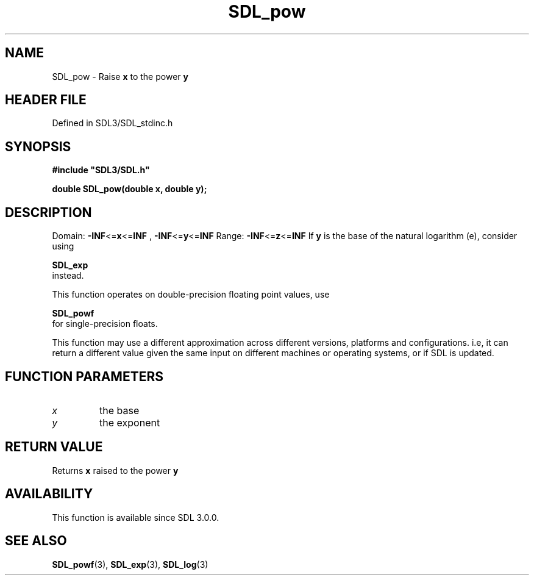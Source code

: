 .\" This manpage content is licensed under Creative Commons
.\"  Attribution 4.0 International (CC BY 4.0)
.\"   https://creativecommons.org/licenses/by/4.0/
.\" This manpage was generated from SDL's wiki page for SDL_pow:
.\"   https://wiki.libsdl.org/SDL_pow
.\" Generated with SDL/build-scripts/wikiheaders.pl
.\"  revision SDL-3.1.2-no-vcs
.\" Please report issues in this manpage's content at:
.\"   https://github.com/libsdl-org/sdlwiki/issues/new
.\" Please report issues in the generation of this manpage from the wiki at:
.\"   https://github.com/libsdl-org/SDL/issues/new?title=Misgenerated%20manpage%20for%20SDL_pow
.\" SDL can be found at https://libsdl.org/
.de URL
\$2 \(laURL: \$1 \(ra\$3
..
.if \n[.g] .mso www.tmac
.TH SDL_pow 3 "SDL 3.1.2" "Simple Directmedia Layer" "SDL3 FUNCTIONS"
.SH NAME
SDL_pow \- Raise
.BR x
to the power
.BR y

.SH HEADER FILE
Defined in SDL3/SDL_stdinc\[char46]h

.SH SYNOPSIS
.nf
.B #include \(dqSDL3/SDL.h\(dq
.PP
.BI "double SDL_pow(double x, double y);
.fi
.SH DESCRIPTION
Domain:
.BR -INF <= x <= INF
,
.BR -INF <= y <= INF
Range:
.BR -INF <= z <= INF
If
.BR y
is the base of the natural logarithm (e), consider using

.BR SDL_exp
 instead\[char46]

This function operates on double-precision floating point values, use

.BR SDL_powf
 for single-precision floats\[char46]

This function may use a different approximation across different versions,
platforms and configurations\[char46] i\[char46]e, it can return a different value given
the same input on different machines or operating systems, or if SDL is
updated\[char46]

.SH FUNCTION PARAMETERS
.TP
.I x
the base
.TP
.I y
the exponent
.SH RETURN VALUE
Returns
.BR x
raised to the power
.BR y

.SH AVAILABILITY
This function is available since SDL 3\[char46]0\[char46]0\[char46]

.SH SEE ALSO
.BR SDL_powf (3),
.BR SDL_exp (3),
.BR SDL_log (3)
